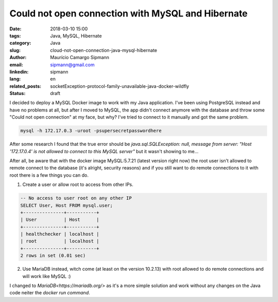 Could not open connection with MySQL and Hibernate
###################################################

:date: 2018-03-10 15:00
:tags: Java, MySQL, Hibernate
:category: Java
:slug: cloud-not-open-connection-java-mysql-hibernate
:author: Maurício Camargo Sipmann
:email:  sipmann@gmail.com
:linkedin: sipmann
:lang: en
:related_posts: socketException-protocol-family-unavailable-java-docker-wildfly
:status: draft

I decided to deploy a MySQL Docker image to work with my Java application. I've been using PostgreSQL instead and have no problems at all, but after I moved to MySQL, the app didn't connect anymore with the database and throw some "Could not open connection" at my face, but why? I've tried to connect to it manually and got the same problem.

.. code-block:: shell

	mysql -h 172.17.0.3 -uroot -psupersecretpasswordhere
	
	
After some research I found that the true error should be `java.sql.SQLException: null,  message from server: "Host '172.17.0.4' is not allowed to connect to this MySQL server"` but it wasn't showing to me...

After all, be aware that with the docker image MySQL:5.7.21 (latest version right now) the root user isn't allowed to remote connect to the database (it's alright, security reasons) and if you still want to do remote connections to it with root there is a few things you can do.

1) Create a user or allow root to access from other IPs.

.. code-block:: SQL


	-- No access to user root on any other IP
	SELECT User, Host FROM mysql.user;
	+---------------+-----------+
	| User          | Host      |
	+---------------+-----------+
	| healthchecker | localhost |
	| root          | localhost |
	+---------------+-----------+
	2 rows in set (0.01 sec)


2) Use MariaDB instead, witch come (at least on the version 10.2.13) with root allowed to do remote connections and will work like MySQL :)

I changed to `MariaDB<https://mariadb.org/>` as it's a more simple solution and work without any changes on the Java code neiter the `docker run command`.